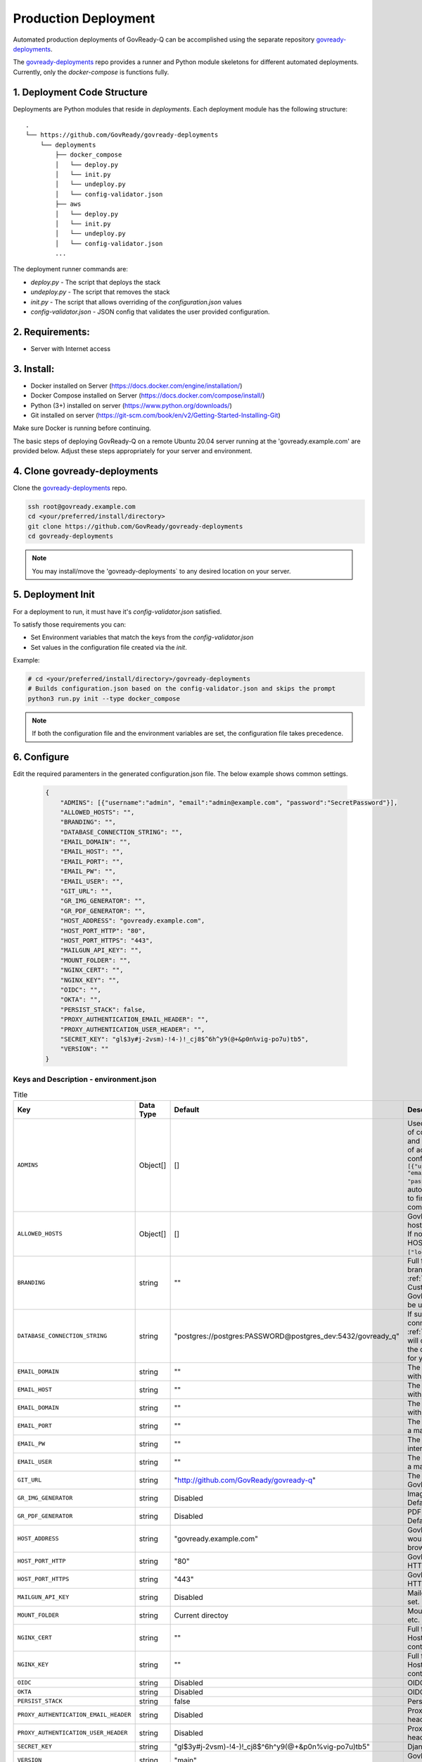 .. Copyright (C) 2020 GovReady PBC

.. _Production Deployment:

Production Deployment
=====================

.. meta::
  :description: This document will guide you through the GovReady-Q production installation process.

Automated production deployments of GovReady-Q can be accomplished using the separate repository `govready-deployments <https://github.com/GovReady/govready-deployments>`__.

The `govready-deployments <https://github.com/GovReady/govready-deployments>`__ repo provides a runner and Python module skeletons for different automated deployments.  Currently, only the *docker-compose* is functions fully.

1. Deployment Code Structure
----------------------------

Deployments are Python modules that reside in `deployments`.  Each deployment module has the following structure:

::

   .
   └── https://github.com/GovReady/govready-deployments
       └── deployments
           ├── docker_compose
           │   └── deploy.py
           │   └── init.py
           │   └── undeploy.py
           │   └── config-validator.json
           ├── aws
           │   └── deploy.py
           │   └── init.py
           │   └── undeploy.py
           │   └── config-validator.json
           ...


The deployment runner commands are:

- `deploy.py` - The script that deploys the stack
- `undeploy.py` - The script that removes the stack
- `init.py` - The script that allows overriding of the `configuration.json` values
- `config-validator.json` - JSON config that validates the user provided configuration.


2. Requirements:
----------------
- Server with Internet access

3. Install:
-----------
- Docker installed on Server (https://docs.docker.com/engine/installation/)
- Docker Compose installed on Server (https://docs.docker.com/compose/install/)
- Python (3+) installed on server (https://www.python.org/downloads/)
- Git installed on server (https://git-scm.com/book/en/v2/Getting-Started-Installing-Git)

Make sure Docker is running before continuing.

The basic steps of deploying GovReady-Q on a remote Ubuntu 20.04 server running at the 'govready.example.com' are provided below.
Adjust these steps appropriately for your server and environment.

4. Clone govready-deployments
-----------------------------
Clone the `govready-deployments <https://github.com/GovReady/govready-deployments>`__ repo.

.. code-block:: bash

    ssh root@govready.example.com
    cd <your/preferred/install/directory>
    git clone https://github.com/GovReady/govready-deployments
    cd govready-deployments

.. note::
    You may install/move the 'govready-deployments` to any desired location on your server.

5. Deployment Init
------------------
For a deployment to run, it must have it's `config-validator.json` satisfied.

To satisfy those requirements you can:

- Set Environment variables that match the keys from the `config-validator.json`
- Set values in the configuration file created via the `init`.

Example:

.. code-block:: bash

    # cd <your/preferred/install/directory>/govready-deployments
    # Builds configuration.json based on the config-validator.json and skips the prompt
    python3 run.py init --type docker_compose

.. note::
   If both the configuration file and the environment variables are set, the configuration file takes precedence.


6. Configure
------------
Edit the required paramenters in the generated configuration.json file. The below example shows common settings.

    .. code-block:: json

        {
            "ADMINS": [{"username":"admin", "email":"admin@example.com", "password":"SecretPassword"}],
            "ALLOWED_HOSTS": "",
            "BRANDING": "",
            "DATABASE_CONNECTION_STRING": "",
            "EMAIL_DOMAIN": "",
            "EMAIL_HOST": "",
            "EMAIL_PORT": "",
            "EMAIL_PW": "",
            "EMAIL_USER": "",
            "GIT_URL": "",
            "GR_IMG_GENERATOR": "",
            "GR_PDF_GENERATOR": "",
            "HOST_ADDRESS": "govready.example.com",
            "HOST_PORT_HTTP": "80",
            "HOST_PORT_HTTPS": "443",
            "MAILGUN_API_KEY": "",
            "MOUNT_FOLDER": "",
            "NGINX_CERT": "",
            "NGINX_KEY": "",
            "OIDC": "",
            "OKTA": "",
            "PERSIST_STACK": false,
            "PROXY_AUTHENTICATION_EMAIL_HEADER": "",
            "PROXY_AUTHENTICATION_USER_HEADER": "",
            "SECRET_KEY": "gl$3y#j-2vsm)-!4-)!_cj8$^6h^y9(@+&p0n%vig-po7u)tb5",
            "VERSION": ""
        }

Keys and Description - environment.json
~~~~~~~~~~~~~~~~~~~~~~~~~~~~~~~~~~~~~~~

.. list-table:: Title
   :header-rows: 1

   * - Key
     - Data Type
     - Default
     - Description
   * - ``ADMINS``
     - Object[]
     - []
     - Used to configure a display point of contact “Administrator” on site and unrelated to the configuration of actual administrators configured in the database Ex: ``[{"username": "username", "email":"first.last@example.com", "password": "REPLACEME"}]``. Will auto-create an admin, you need to find it in the logs docker-compose logs.
   * - ``ALLOWED_HOSTS``
     - Object[]
     - []
     - GovReady-Q's approved list of host names provided as an array. If not provided, will default to HOST_ADDRESS. Example: ``["localhost", "182.34.56.3"]``.
   * - ``BRANDING``
     - string
     - ""
     - Full file path to GovReady-Q branding directory on Host :ref:`custom branding<Applying Custom Organization Branding>`. GovReady default branding will be used.
   * - ``DATABASE_CONNECTION_STRING``
     - string
     - "postgres://postgres:PASSWORD@postgres_dev:5432/govready_q"
     - If supplied, this is the DB connection used. See :ref:`Database Support`. Default will create a Postgres server in the docker-compose deployment for you. It will not have snapshots.
   * - ``EMAIL_DOMAIN``
     - string
     - ""
     - The email domain for interacting with a mail server.
   * - ``EMAIL_HOST``
     - string
     - ""
     - The email domain for interacting with a mail server.
   * - ``EMAIL_DOMAIN``
     - string
     - ""
     - The email domain for interacting with a mail server.
   * - ``EMAIL_PORT``
     - string
     - ""
     - The email port for interacting with a mail server.
   * - ``EMAIL_PW``
     - string
     - ""
     - The email user password for interacting with a mail server.
   * - ``EMAIL_USER``
     - string
     - ""
     - The email user for interacting with a mail server.
   * - ``GIT_URL``
     - string
     - "http://github.com/GovReady/govready-q"
     - The git url for for retrieving the GovReady-Q repository to deploy.
   * - ``GR_IMG_GENERATOR``
     - string
     - Disabled
     - Image generator binary name. Default is to disable this feature.
   * - ``GR_PDF_GENERATOR``
     - string
     - Disabled
     - PDF generator binary name. Default is to disable this feature.
   * - ``HOST_ADDRESS``
     - string
     - "govready.example.com"
     - GovReady-Q's public address as would be entered in a web browser.
   * - ``HOST_PORT_HTTP``
     - string
     - "80"
     - GovReady-Q's public address HTTP port; defaults to 80.
   * - ``HOST_PORT_HTTPS``
     - string
     - "443"
     - GovReady-Q's public address HTTPS port; defaults to 443.
   * - ``MAILGUN_API_KEY``
     - string
     - Disabled
     - Mailgun API key to send emails if set.
   * - ``MOUNT_FOLDER``
     - string
     - Current directoy
     - Mount folder to put artifacts, logs, etc.
   * - ``NGINX_CERT``
     - string
     - ""
     - Full file path to Nginx cert.pem on Host server to copy into NGINX container.
   * - ``NGINX_KEY``
     - string
     - ""
     - Full file path to Nginx key.pem on Host server to copy into NGINX container.
   * - ``OIDC``
     - string
     - Disabled
     - OIDC configuration object.
   * - ``OKTA``
     - string
     - Disabled
     - OIDC OKTA configuration object.
   * - ``PERSIST_STACK``
     - string
     - false
     - Persist stack between runs.
   * - ``PROXY_AUTHENTICATION_EMAIL_HEADER``
     - string
     - Disabled
     - Proxy Authentication User header.    
   * - ``PROXY_AUTHENTICATION_USER_HEADER``
     - string
     - Disabled
     - Proxy Authentication Email header.
   * - ``SECRET_KEY``
     - string
     - "gl$3y#j-2vsm)-!4-)!_cj8$^6h^y9(@+&p0n%vig-po7u)tb5"
     - Django Secret.
   * - ``VERSION``
     - string
     - "main"
     - GovReady-Q git branch version/tag to deploy.  

.. note::
   These parameters can be set in the configuration.json file or as environmental parameters. For a complete list of configuration settings, visit:

   https://github.com/GovReady/govready-deployments/blob/main/deployments/docker_compose/README.md.

7. Deploy
---------
Deploy:

+-------------------------+-------------------------------------------------------+
| **Arguments & Flags**   | **Description**                                       |
+-------------------------+-------------------------------------------------------+
|`--config <config-file>` | JSON formatted file required to deploy                |
+-------------------------+-------------------------------------------------------+
|`--type <type>`          | (Optional) Skip prompt and provide deployment type    |
+-------------------------+-------------------------------------------------------+

Example:

.. code-block:: bash

    # Deploys using `configuration.json` using the `docker_compose` deployment solution
    python3 run.py deploy --type docker_compose --config configuration.json



8. (Optional) Set up SSL from Let's Encrypt
-------------------------------------------
The default deployment will create a self-signed SSL certificate. You can optionally install a valid SSL Certificate from Let's Encrypt if your server is reachable from the public Internet. (Follow these steps each time you deploy.)

.. code-block:: bash

    # exec into nginx docker docker
    exec -it govready-q_nginx_1 /bin/sh
    # install certbot
    apk add certbot certbot-nginx
    # run certbot specifying your domain and respond to prompts
    certbot --nginx -d govready.example.com

.. note::
   To install your own certificates, specify the path on the Host server to your certificates in the configuration.json file so that your certificates will be copied into the NGINX container and used.


9. Remove Deployment
--------------------

Tears down specified deployment.

+-------------------------+-------------------------------------------------------+
| **Arguments & Flags**   | **Description**                                       |
+-------------------------+-------------------------------------------------------+
|`--type <type>`          | (Optional) Skip prompt and provide deployment type    |
+-------------------------+-------------------------------------------------------+

Example:

.. code-block:: bash

    # Removes deployment using the `docker_compose` deployment solution
    python run.py undeploy --type docker_compose
